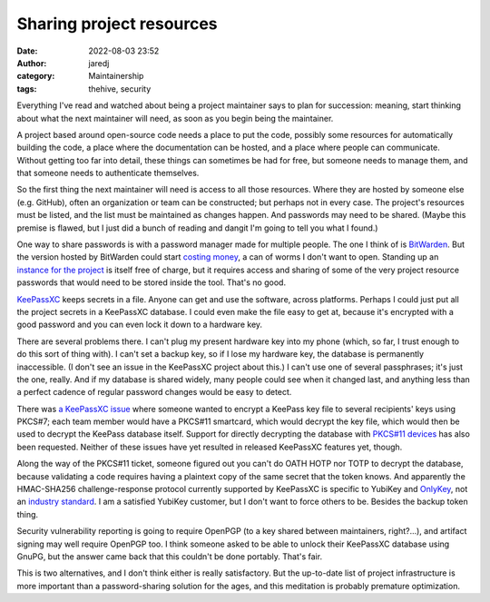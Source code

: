 Sharing project resources
#########################
:date: 2022-08-03 23:52
:author: jaredj
:category: Maintainership
:tags: thehive, security

Everything I've read and watched about being a project maintainer says
to plan for succession: meaning, start thinking about what the next
maintainer will need, as soon as you begin being the maintainer.

A project based around open-source code needs a place to put the code,
possibly some resources for automatically building the code, a place
where the documentation can be hosted, and a place where people can
communicate. Without getting too far into detail, these things can
sometimes be had for free, but someone needs to manage them, and that
someone needs to authenticate themselves.

So the first thing the next maintainer will need is access to all
those resources. Where they are hosted by someone else (e.g. GitHub),
often an organization or team can be constructed; but perhaps not in
every case. The project's resources must be listed, and the list must
be maintained as changes happen. And passwords may need to be
shared. (Maybe this premise is flawed, but I just did a bunch of
reading and dangit I'm going to tell you what I found.)

One way to share passwords is with a password manager made for
multiple people. The one I think of is `BitWarden
<https://bitwarden.com/>`_. But the version hosted by BitWarden could
start `costing money <https://bitwarden.com/pricing/>`_, a can of
worms I don't want to open. Standing up an `instance for the project
<https://bitwarden.com/help/install-on-premise-linux/>`_ is itself
free of charge, but it requires access and sharing of some of the very
project resource passwords that would need to be stored inside the
tool. That's no good.

`KeePassXC <https://keepassxc.org/>`_ keeps secrets in a file. Anyone
can get and use the software, across platforms. Perhaps I could just
put all the project secrets in a KeePassXC database. I could even make
the file easy to get at, because it's encrypted with a good password
and you can even lock it down to a hardware key.

There are several problems there. I can't plug my present hardware key
into my phone (which, so far, I trust enough to do this sort of thing
with). I can't set a backup key, so if I lose my hardware key, the
database is permanently inaccessible. (I don't see an issue in the
KeePassXC project about this.) I can't use one of several passphrases;
it's just the one, really. And if my database is shared widely, many
people could see when it changed last, and anything less than a
perfect cadence of regular password changes would be easy to
detect.

There was `a KeePassXC issue
<https://github.com/keepassxreboot/keepassxc/issues/7232>`_ where
someone wanted to encrypt a KeePass key file to several recipients'
keys using PKCS#7; each team member would have a PKCS#11 smartcard,
which would decrypt the key file, which would then be used to decrypt
the KeePass database itself. Support for directly decrypting the
database with `PKCS#11 devices
<https://github.com/keepassxreboot/keepassxc/issues/255>`_ has also
been requested. Neither of these issues have yet resulted in released
KeePassXC features yet, though.

Along the way of the PKCS#11 ticket, someone figured out you can't do
OATH HOTP nor TOTP to decrypt the database, because validating a code
requires having a plaintext copy of the same secret that the token
knows. And apparently the HMAC-SHA256 challenge-response protocol
currently supported by KeePassXC is specific to YubiKey and `OnlyKey
<https://github.com/keepassxreboot/keepassxc/issues/2064>`_, not an
`industry standard
<https://github.com/keepassxreboot/keepassxc/issues/3560>`_. I am a
satisfied YubiKey customer, but I don't want to force others to
be. Besides the backup token thing.

Security vulnerability reporting is going to require OpenPGP (to a key
shared between maintainers, right?...), and artifact signing may well
require OpenPGP too. I think someone asked to be able to unlock their
KeePassXC database using GnuPG, but the answer came back that this
couldn't be done portably. That's fair.

This is two alternatives, and I don't think either is really
satisfactory. But the up-to-date list of project infrastructure is
more important than a password-sharing solution for the ages, and this
meditation is probably premature optimization.
